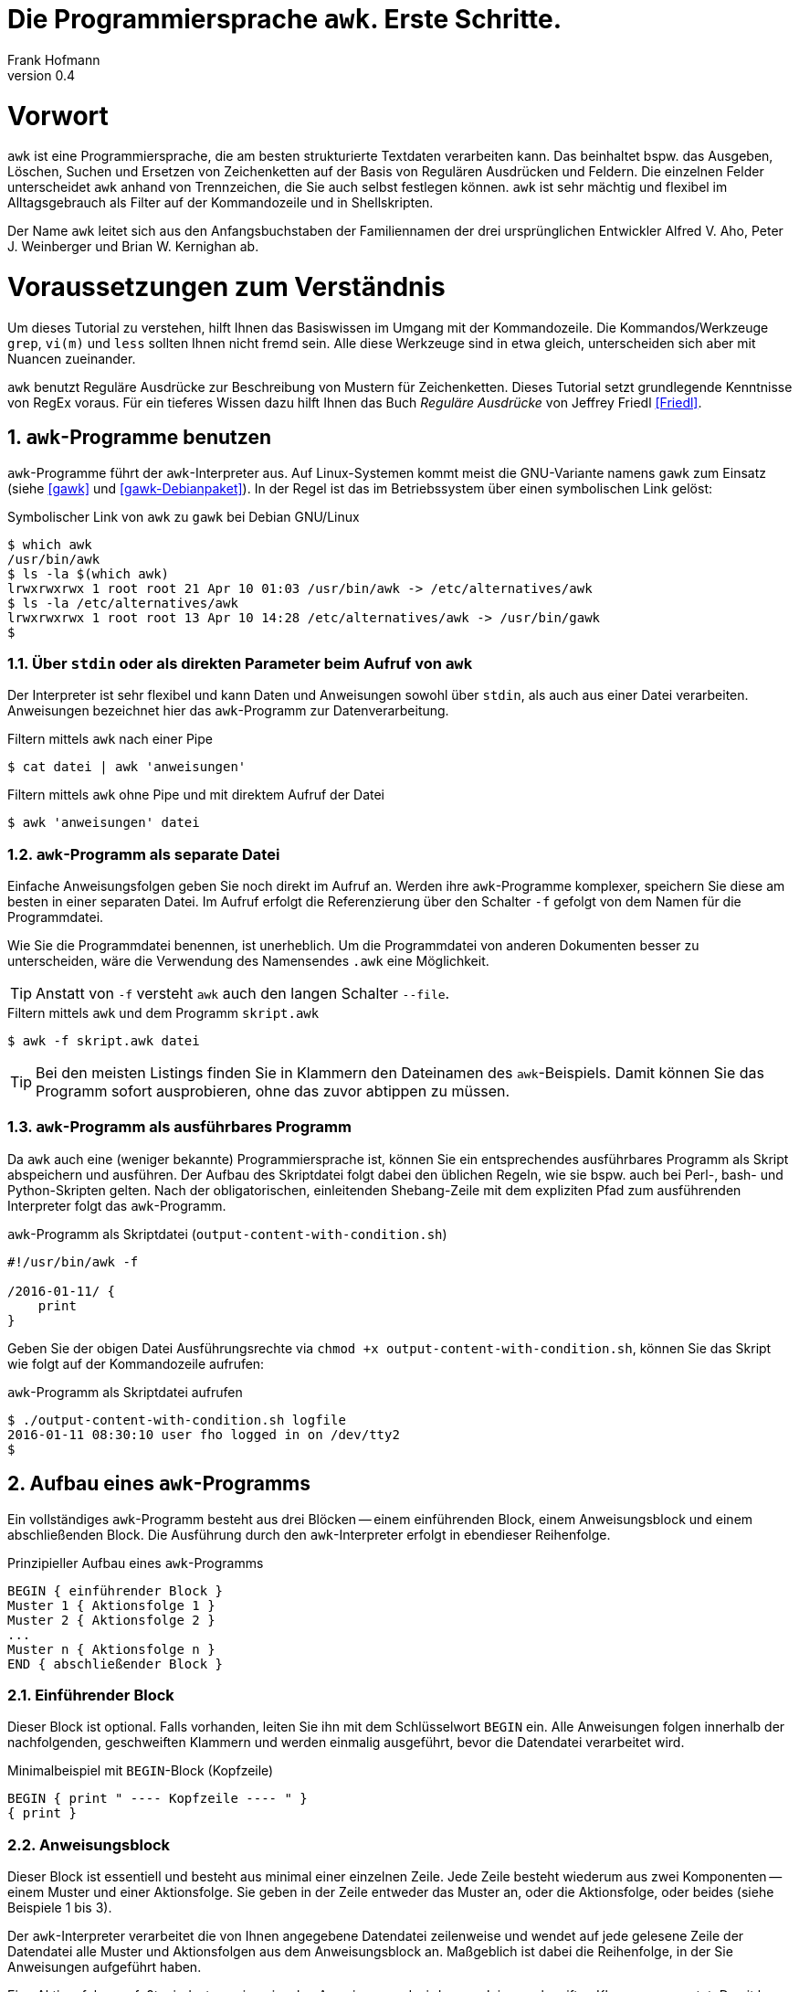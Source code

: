 Die Programmiersprache `awk`. Erste Schritte.
=============================================
Frank Hofmann
:subtitle:
:doctype: book
:copyright: Frank Hofmann
:revnumber: 0.4
:Author Initials: FH
:edition: 1
:lang: de
:date: 2. Mai 2016
:numbered:

= Vorwort =

`awk` ist eine Programmiersprache, die am besten strukturierte Textdaten
verarbeiten kann. Das beinhaltet bspw. das Ausgeben, Löschen, Suchen und
Ersetzen von Zeichenketten auf der Basis von Regulären Ausdrücken und
Feldern. Die einzelnen Felder unterscheidet `awk` anhand von
Trennzeichen, die Sie auch selbst festlegen können. `awk` ist sehr
mächtig und flexibel im Alltagsgebrauch als Filter auf der Kommandozeile
und in Shellskripten.

Der Name `awk` leitet sich aus den Anfangsbuchstaben der Familiennamen
der drei ursprünglichen Entwickler Alfred V. Aho, Peter J. Weinberger
und Brian W. Kernighan ab.

= Voraussetzungen zum Verständnis =

Um dieses Tutorial zu verstehen, hilft Ihnen das Basiswissen im Umgang
mit der Kommandozeile. Die Kommandos/Werkzeuge `grep`, `vi(m)` und
`less` sollten Ihnen nicht fremd sein. Alle diese Werkzeuge sind in etwa
gleich, unterscheiden sich aber mit Nuancen zueinander.

`awk` benutzt Reguläre Ausdrücke zur Beschreibung von Mustern für
Zeichenketten. Dieses Tutorial setzt grundlegende Kenntnisse von RegEx
voraus. Für ein tieferes Wissen dazu hilft Ihnen das Buch 'Reguläre
Ausdrücke' von Jeffrey Friedl <<Friedl>>.

== `awk`-Programme benutzen ==

`awk`-Programme führt der `awk`-Interpreter aus. Auf Linux-Systemen
kommt meist die GNU-Variante namens `gawk` zum Einsatz (siehe <<gawk>>
und <<gawk-Debianpaket>>). In der Regel ist das im Betriebssystem über
einen symbolischen Link gelöst:

.Symbolischer Link von `awk` zu `gawk` bei Debian GNU/Linux
----
$ which awk
/usr/bin/awk
$ ls -la $(which awk)
lrwxrwxrwx 1 root root 21 Apr 10 01:03 /usr/bin/awk -> /etc/alternatives/awk
$ ls -la /etc/alternatives/awk
lrwxrwxrwx 1 root root 13 Apr 10 14:28 /etc/alternatives/awk -> /usr/bin/gawk
$
----

=== Über `stdin` oder als direkten Parameter beim Aufruf von `awk` ===

Der Interpreter ist sehr flexibel und kann Daten und Anweisungen sowohl
über `stdin`, als auch aus einer Datei verarbeiten. Anweisungen
bezeichnet hier das `awk`-Programm zur Datenverarbeitung.

.Filtern mittels `awk` nach einer Pipe
----
$ cat datei | awk 'anweisungen'
----

.Filtern mittels `awk` ohne Pipe und mit direktem Aufruf der Datei
----
$ awk 'anweisungen' datei
----

=== `awk`-Programm als separate Datei ===

Einfache Anweisungsfolgen geben Sie noch direkt im Aufruf an. Werden
ihre `awk`-Programme komplexer, speichern Sie diese am besten in einer
separaten Datei. Im Aufruf erfolgt die Referenzierung über den Schalter
`-f` gefolgt von dem Namen für die Programmdatei. 

Wie Sie die Programmdatei benennen, ist unerheblich. Um die
Programmdatei von anderen Dokumenten besser zu unterscheiden, wäre die
Verwendung des Namensendes `.awk` eine Möglichkeit.

TIP: Anstatt von `-f` versteht `awk` auch den langen Schalter `--file`.

.Filtern mittels `awk` und dem Programm `skript.awk`
----
$ awk -f skript.awk datei
----

TIP: Bei den meisten Listings finden Sie in Klammern den Dateinamen des
`awk`-Beispiels. Damit können Sie das Programm sofort ausprobieren, ohne
das zuvor abtippen zu müssen.

=== `awk`-Programm als ausführbares Programm ===

Da `awk` auch eine (weniger bekannte) Programmiersprache ist, können Sie
ein entsprechendes ausführbares Programm als Skript abspeichern und
ausführen. Der Aufbau des Skriptdatei folgt dabei den üblichen Regeln,
wie sie bspw. auch bei Perl-, bash- und Python-Skripten gelten. Nach der
obligatorischen, einleitenden Shebang-Zeile mit dem expliziten Pfad zum
ausführenden Interpreter folgt das `awk`-Programm.

.`awk`-Programm als Skriptdatei (`output-content-with-condition.sh`)
----
#!/usr/bin/awk -f

/2016-01-11/ {
    print
}
----

Geben Sie der obigen Datei Ausführungsrechte via `chmod +x
output-content-with-condition.sh`, können Sie das Skript wie folgt auf
der Kommandozeile aufrufen:

.`awk`-Programm als Skriptdatei aufrufen
----
$ ./output-content-with-condition.sh logfile 
2016-01-11 08:30:10 user fho logged in on /dev/tty2
$
----

== Aufbau eines `awk`-Programms ==

Ein vollständiges `awk`-Programm besteht aus drei Blöcken -- einem
einführenden Block, einem Anweisungsblock und einem abschließenden
Block. Die Ausführung durch den `awk`-Interpreter erfolgt in ebendieser
Reihenfolge.

.Prinzipieller Aufbau eines `awk`-Programms
----
BEGIN { einführender Block }
Muster 1 { Aktionsfolge 1 }
Muster 2 { Aktionsfolge 2 }
...
Muster n { Aktionsfolge n }
END { abschließender Block }
----

=== Einführender Block ===

Dieser Block ist optional. Falls vorhanden, leiten Sie ihn mit dem
Schlüsselwort `BEGIN` ein. Alle Anweisungen folgen innerhalb der
nachfolgenden, geschweiften Klammern und werden einmalig ausgeführt,
bevor die Datendatei verarbeitet wird.

.Minimalbeispiel mit `BEGIN`-Block (Kopfzeile)
----
BEGIN { print " ---- Kopfzeile ---- " }
{ print }
----

=== Anweisungsblock ===

Dieser Block ist essentiell und besteht aus minimal einer einzelnen
Zeile. Jede Zeile besteht wiederum aus zwei Komponenten -- einem Muster
und einer Aktionsfolge. Sie geben in der Zeile entweder das Muster an,
oder die Aktionsfolge, oder beides (siehe Beispiele 1 bis 3).

Der `awk`-Interpreter verarbeitet die von Ihnen angegebene Datendatei
zeilenweise und wendet auf jede gelesene Zeile der Datendatei alle
Muster und Aktionsfolgen aus dem Anweisungsblock an. Maßgeblich ist
dabei die Reihenfolge, in der Sie Anweisungen aufgeführt haben.

Eine Aktionsfolge umfaßt mindestens eine einzelne Anweisung und wird von
`awk` in geschweiften Klammern erwartet. Damit kann `awk` dieses vom
vorangestellten Muster unterscheiden. Bitte beachten Sie bei der
Formulierung die beiden Leerzeichen -- eines nach der öffnenden
geschweiften Klammer und eines vor der schließenden geschweiften
Klammer.

Nachfolgendes Beispiel 1 umfaßt als Anweisung lediglich `print` und gibt
Zeile für Zeile den Inhalt der Datei `logfile` aus.

.Beispiel 1: Ausgabe einer Datei (nur Aktionsfolge) (`output-content.awk`)
----
$ awk '{ print }' logfile
2016-01-10 10:45:15 user fho logged in on /dev/tty1
2016-01-11 08:30:10 user fho logged in on /dev/tty2
...
$
----

Das Beispiel 2 verbindet ein Muster mit einer Aktion. Aus der Datei
`logfile` werden nur die Zeilen ausgegeben, in denen das Muster
`2016-01-11` enthalten ist.

.Beispiel 2: Ausgabe einer Datei (Muster und Aktionsfolge) (`output-content-with-condition.awk`)
----
$ awk '/2016-01-11/ { print }' logfile
2016-01-11 08:30:10 user fho logged in on /dev/tty2
$
----

Geben Sie keine Aktion an, ergänzt `awk` automatisch als Aktion das
`print`-Statement (siehe Beispiel 3). Somit läßt sich das Beispiel 2
markant verkürzen. 

TIP: Bitte beachten Sie, daß in allen nachfolgenden Listings stets die
`print`-Anweisung als Aktionsfolge enthalten ist. Ziel in diesem
Tutorial ist die Verständlichkeit der gezeigten Beispiele. Im Laufe der
Zeit steigt ihre Sicherheit im Umgang mit `awk`, so daß Ihnen auch
"Abkürzungen" geläufig sein werden.

.Beispiel 3: Ausgabe einer Datei (Muster)
----
$ awk '/2016-01-11/' logfile
2016-01-11 08:30:10 user fho logged in on /dev/tty2
$
----

Wie bereits eingangs genannt, verarbeitet `awk` nicht nur einzelne
Aktionen, sondern ganze Aktionsfolgen. Jede einzelne Aktion geben Sie
dazu am besten auf einer separaten Zeile an. Das nachfolgende Programm
prüft, ob in der gelesenen Zeile ein bestimmtes Muster vorkommt. Es
prüft auf das Vorkommen von Leerzeilen, Ziffern und Buchstaben.

.Beispiel 4: mehrzeiliges Programm (Aktionsfolgen) (`output-multi-action.awk`)
----
/[0-9]+/ { print "That is an integer." }
/[A-z]+/ { print "This is a string." }
/^$/ { print "This is an empty line." }
----

Der Aufruf sieht dann wie folgt aus:

----
$ cat testfile 
10247
10249 Berlin
Berlin

10179
$
awk -f output-multi-action.awk testfile 
That is an integer.
That is an integer.
This is a string.
This is a string.
This is an empty line.
That is an integer.
$
----

=== Abschließender Block ===

Dieser Block ist ebenfalls optional. Falls vorhanden, leiten Sie ihn mit
dem Schlüsselwort `END` ein. Alle Anweisungen folgen innerhalb der
nachfolgenden, geschweiften Klammern und werden einmalig ausgeführt,
nachdem die Datendatei verarbeitet wurde.

.Minimalbeispiel mit `END`-Block (Fusszeile)
----
{ print }
END { print " ---- Fusszeile ---- " }
----

== Beispiele ==

=== Ausgeben einer Datei ===

Die nachfolgenden Aufrufe haben ihre Entsprechung in den
UNIX/Linux-Kommandos `cat`, `tac`, `head` und `tail`. Das Kommando `nl`
kommt nur zum Einsatz, um eine Zeilennummer zu ergänzen und die Wirkung
des `awk`-Kommandos besser zu zeigen.

Das Ausgeben der betreffenden Zeile einer Datendatei erfolgt mit der
Anweisung `print`.

.Den gesamten Inhalt einfach ausgeben (`output-content.awk`)
----
$ nl logfile | awk '{ print }'
     1  2016-01-10 10:45:15 user fho logged in on /dev/tty1
     2  2016-01-11 08:30:10 user fho logged in on /dev/tty2
     3  2016-01-12 08:45:12 user james logged in on /dev/tty1
     4  2016-01-12 08:46:45 user fho logged in on /dev/pty1
     5  2016-01-12 12:13:10 user fho logged out from /dev/pty1
     6  2016-01-12 14:45:12 login failed for user root from 10.10.17.44
     7  2016-01-12 14:46:10 login failed for user root from 10.10.17.45
     8  2016-01-12 14:55:05 user james logged out from /dev/tty1
     9  2016-01-12 14:57:10 login failed for user root from 10.10.17.45
$
----

TIP: Benötigen Sie eine Lösung mit Zeilennummern `awk pur`, geht das
ebenfalls. Diese Beispiele haben wir im Abschnitt 'Ausgabe mit
Zeilennummern' <<ausgabe_mit_zeilennummern>> zusammengefaßt.

=== Ausgeben bestimmter Zeilen einer Datei ===

Über die vordefinierte Variable `$NR` und eine Bedingung geben Sie
lediglich die vierte Zeile der Datei `logfile` aus:

.Nur die vierte Zeile ausgeben (`output-content-line4.awk`)
----
$ nl logfile | awk 'NR == 4 { print }'
     4  2016-01-12 08:46:45 user fho logged in on /dev/pty1
$
----

Das Gegenstück ist die Ausgabe aller Zeilen außer der Zeile 4:

.Alles außer der vierten Zeile ausgeben (`output-content-without-line4.awk`)
----
$ nl logfile | awk 'NR != 4 { print }'
     1  2016-01-10 10:45:15 user fho logged in on /dev/tty1
     2  2016-01-11 08:30:10 user fho logged in on /dev/tty2
     3  2016-01-12 08:45:12 user james logged in on /dev/tty1
     5  2016-01-12 12:13:10 user fho logged out from /dev/pty1
     6  2016-01-12 14:45:12 login failed for user root from 10.10.17.44
     7  2016-01-12 14:46:10 login failed for user root from 10.10.17.45
     8  2016-01-12 14:55:05 user james logged out from /dev/tty1
     9  2016-01-12 14:57:10 login failed for user root from 10.10.17.45
$
----

Für die Ausgabe ausgewählter Zeilen existieren mehrere Varianten.
Variante 1 ist ein Mehrfachaufruf von `awk` und entspricht von der
Denkweise her der Kombination der beiden UNIX-Kommandos `head` und
`tail`:

.Nur die Zeilen vier bis sechs ausgeben (Variante 1)
----
$ nl logfile | head -6 | tail -3
     4  2016-01-12 08:46:45 user fho logged in on /dev/pty1
     5  2016-01-12 12:13:10 user fho logged out from /dev/pty1
     6  2016-01-12 14:45:12 login failed for user root from 10.10.17.44
$
$ nl logfile | tail --lines=+4 | head -3
     4  2016-01-12 08:46:45 user fho logged in on /dev/pty1
     5  2016-01-12 12:13:10 user fho logged out from /dev/pty1
     6  2016-01-12 14:45:12 login failed for user root from 10.10.17.44
$
$ nl logfile | awk 'NR > 3 { print }' | awk 'NR < 4 { print }'
     4  2016-01-12 08:46:45 user fho logged in on /dev/pty1
     5  2016-01-12 12:13:10 user fho logged out from /dev/pty1
     6  2016-01-12 14:45:12 login failed for user root from 10.10.17.44
$
----

Variante 2 verwendet eine UND-Verknüpfung beider Bedingungen mittels
`&&`:

.Nur die Zeilen vier bis sechs ausgeben (Variante 2) (`output-content-line4-6.awk`)
----
$ nl logfile | awk 'NR > 3 && NR < 7 { print }'
     4  2016-01-12 08:46:45 user fho logged in on /dev/pty1
     5  2016-01-12 12:13:10 user fho logged out from /dev/pty1
     6  2016-01-12 14:45:12 login failed for user root from 10.10.17.44
$
----

Um nur den Inhalt der Datei ab einer bestimmten Zeile bis zum Ende der
Datei auszugeben, nutzen Sie wiederum eine Bedingung und die Variable
`$NR`.

.Nur die Zeilen sieben bis zum Ende der Datei ausgeben (`output-content-line7-end.awk`)
----
$ nl logfile | awk 'NR > 6 { print }'
     7  2016-01-12 14:46:10 login failed for user root from 10.10.17.45
     8  2016-01-12 14:55:05 user james logged out from /dev/tty1
     9  2016-01-12 14:57:10 login failed for user root from 10.10.17.45
$
----

[[ausgabe_mit_zeilennummern]]
=== Ausgabe mit Zeilennummern ===

Die meisten hier genutzten Beispiele nutzen das UNIX/Linux-Kommando `nl`
zur Illustration für Zeilennummern. `awk` kann das über die beiden
internen Variablen `$NR` und `$0` auch vollständig selbst. Während `$NR`
den Index des Eintrags bezeichnet ('number of record'), steht `$0` für
die gesamte Zeile der Datendatei.

.Dateiinhalt mit Zeilennummern ausgeben (`output-content-with-line-numbers-1.awk`)
----
$ awk '{print NR"  "$0}' logfile
1  2016-01-10 10:45:15 user fho logged in on /dev/tty1
2  2016-01-11 08:30:10 user fho logged in on /dev/tty2
3  2016-01-12 08:45:12 user james logged in on /dev/tty1
4  2016-01-12 08:46:45 user fho logged in on /dev/pty1
5  2016-01-12 12:13:10 user fho logged out from /dev/pty1
6  2016-01-12 14:45:12 login failed for user root from 10.10.17.44
7  2016-01-12 14:46:10 login failed for user root from 10.10.17.45
8  2016-01-12 14:55:05 user james logged out from /dev/tty1
9  2016-01-12 14:57:10 login failed for user root from 10.10.17.45
$
----

Werden es mehr Zeilen und Sie wünschen eine rechtsbündige Anordnung der
Zeilennummern, kommen Sie um die Formatierung der Ausgabe nicht herum.
Dafür nutzen Sie das Kommando `printf` mit dem entsprechenden
Formatstring. Im nachfolgenden Beispiel sorgt der Formatstring `%5s` für
eine rechtsbündige Ausrichtung von bis zu fünf Ziffern. Die Ausgabe der
Zeilennummer ist stets fünf Zeichen breit und wird -- falls die Zahl
weniger als fünf Stellen hat -- mit der fehlenden Anzahl Leerzeichen von
links aufgefüllt.

.Dateiinhalt mit Zeilennummern ausgeben (`output-content-with-line-numbers-2.awk`)
----
$ awk '{printf "%5s  ", NR; print $0}' logfile
    1  2016-01-10 10:45:15 user fho logged in on /dev/tty1
    2  2016-01-11 08:30:10 user fho logged in on /dev/tty2
    3  2016-01-12 08:45:12 user james logged in on /dev/tty1
    4  2016-01-12 08:46:45 user fho logged in on /dev/pty1
    5  2016-01-12 12:13:10 user fho logged out from /dev/pty1
    6  2016-01-12 14:45:12 login failed for user root from 10.10.17.44
    7  2016-01-12 14:46:10 login failed for user root from 10.10.17.45
    8  2016-01-12 14:55:05 user james logged out from /dev/tty1
    9  2016-01-12 14:57:10 login failed for user root from 10.10.17.45
$
----

=== Zeilen löschen ===

Im Gegensatz zu `sed` verfügt `awk` nicht über ein explizites Kommando,
um Zeilen zu löschen. Es bleibt nur, sich hier über den Mechanismus des
Suchen und Ersetzens bzw. über die Variablen der Zeilennummern zu
behelfen.

.Alle Zeilen löschen
----
$ nl logfile | awk 'NR < 1' { print }
$
----

.Lediglich die dritte Zeile löschen (`delete-content-line3.awk`)
----
$ nl logfile | awk 'NR != 3' { print }
     1  2016-01-10 10:45:15 user fho logged in on /dev/tty1
     2  2016-01-11 08:30:10 user fho logged in on /dev/tty2
     4  2016-01-12 08:46:45 user fho logged in on /dev/pty1
     5  2016-01-12 12:13:10 user fho logged out from /dev/pty1
     6  2016-01-12 14:45:12 login failed for user root from 10.10.17.44
     7  2016-01-12 14:46:10 login failed for user root from 10.10.17.45
     8  2016-01-12 14:55:05 user james logged out from /dev/tty1
     9  2016-01-12 14:57:10 login failed for user root from 10.10.17.45
$
----

Bei der nächsten Problemstellung kommt eine ODER-Verknüpfung beider
Bedingungen mittels `||` ins Spiel. Es werden nur die Inhalte
ausgegeben, die sich in den Zeilen 1-2 bzw. größer als 5 befinden:

.Die Zeilen 3 bis 5 löschen (`delete-content-line3-5.awk`)
----
$ nl logfile | awk 'NR < 3 || NR > 5 { print }'
     1  2016-01-10 10:45:15 user fho logged in on /dev/tty1
     2  2016-01-11 08:30:10 user fho logged in on /dev/tty2
     6  2016-01-12 14:45:12 login failed for user root from 10.10.17.44
     7  2016-01-12 14:46:10 login failed for user root from 10.10.17.45
     8  2016-01-12 14:55:05 user james logged out from /dev/tty1
     9  2016-01-12 14:57:10 login failed for user root from 10.10.17.45
$
----

Das Löschen der ersten und letzten Zeile greift auf die Interna von
`awk` zurück. In jedem Durchlauf wird zunächst die aktuelle Zeile in der
Variable `v` gespeichert. Falls die Zeilennummer größer als 2 ist, wird
der Inhalt der Variable `v` ausgegeben -- somit die vorherige Zeile. Als
Effekt werden die erste und letzte Zeile in der Ausgabe ignoriert.

.Die erste und die letzte Zeile löschen (`delete-content-first-and-last-line.awk`)
----
$ nl logfile | awk 'NR > 2 {print v} {v = $0}'
     2  2016-01-11 08:30:10 user fho logged in on /dev/tty2
     3  2016-01-12 08:45:12 user james logged in on /dev/tty1
     4  2016-01-12 08:46:45 user fho logged in on /dev/pty1
     5  2016-01-12 12:13:10 user fho logged out from /dev/pty1
     6  2016-01-12 14:45:12 login failed for user root from 10.10.17.44
     7  2016-01-12 14:46:10 login failed for user root from 10.10.17.45
     8  2016-01-12 14:55:05 user james logged out from /dev/tty1
$
----

=== Finde alle Zeilen der Eingabe, welches ein bestimmtes Muster beinhalten ===

Die nachfolgenden Aufrufe sind ähnlich zu `grep`, `vi` und `less`, wobei
hier die Verwandschaft der drei Werkzeuge deutlich wird. Beachten Sie
bei der Benutzung aber die leichten syntaktischen Unterschiede. Ob sie
im Alltag zur Lösung Ihres Problems auf `grep`, `sed` oder `awk`
zurückgreifen, ist häufig eine Frage der Gewohnheit und mit welchem
Aufwand Sie das Problem lösen können.

.Alle Zeilen der Datei `logfile` ausgeben, die das Muster `fho` enthalten (`print-content.awk`)
----
$ nl logfile | awk '/fho/' { print }
     1  2016-01-10 10:45:15 user fho logged in on /dev/tty1
     2  2016-01-11 08:30:10 user fho logged in on /dev/tty2
     4  2016-01-12 08:46:45 user fho logged in on /dev/pty1
     5  2016-01-12 12:13:10 user fho logged out from /dev/pty1
$
----

.Suche alle Zeilen, die entweder auf 44 oder 45 enden (`print-content-regex.awk`)
----
$ nl logfile | awk '/4[45]$/' { print }
     6  2016-01-12 14:45:12 login failed for user root from 10.10.17.44
     7  2016-01-12 14:46:10 login failed for user root from 10.10.17.45
     9  2016-01-12 14:57:10 login failed for user root from 10.10.17.45
$
----

Für die Suche unabhängig von der Groß- und Kleinschreibung bestehen
mehrere Möglichkeiten. In 'Variante 1' setzen Sie im einführenden Block
einen internen `awk`-Schalter namens `IGNORECASE` auf einen Wert
ungleich Null. Alle nachfolgenden Vergleiche mit Mustern und Regulären
Ausdrücken respektieren diesen Schalter:

.Suche nach dem Vorkommen des Musters `banana` unabhängig von Groß- und Kleinschreibung (`print-content-case-ins.awk`)
----
BEGIN { IGNORECASE=1 }
/banana/ { print }
----

Rufen Sie das `awk`-Programm auf, erhalten Sie die folgende Ausgabe:

.Aufruf des `awk`-Programms 
----
$ (echo "apple"; echo "banana"; echo "Banana") | awk -f print-content-case-ins.awk
banana
Banana
$
----

Arbeiten Sie mit der Bash als Kommandozeileninterpreter, läßt sich der
Aufruf für die Bash mit Hilfe des Schalters `-e` wie folgt verkürzen:

.Aufruf des `awk`-Programms in der Bash
----
$ echo -e "apple\nbanana\nBanana" | awk -f print-content-case-ins.awk
banana
Banana
$
----

Das Vorgehen in 'Variante 2' gelingt dadurch, daß Sie oben genannten
Schalter nicht verwenden und stattdessen einen komplexeren Regulären
Ausdruck benutzen.

.Suche nach dem Vorkommen des Musters `banana` mit großem oder kleinem Anfangsbuchstaben
----
$ (echo "apple"; echo "banana"; echo "Banana") | awk '/[Bb]anana/'
banana
Banana
$
----

== Spalten und Felder ==

Wie eingangs genannt, liegt die Stärke von `awk` in der Verarbeitung von
strukturierten Daten. `awk` kann mit Leichtigkeit spalten- bzw.
feldweise agieren und Daten aus einer Zeile extrahieren.

=== Trennzeichen zwischen Spalten und Feldern ===

Als Trennzeichen verwendet `awk` die Zeichen, die in der Shellvariable
`IFS` definiert sind. `IFS` steht als Abkürzung für 'internal field
separator' und beinhaltet üblicherweise Leerzeichen (`\s`),
Tabulatorzeichen (`\t`) und den Zeilenumbuch (`\n`). 

`awk` selbst merkt sich diese Trennzeichen in der internen Variable
`$FS`. Beachten Sie, daß `$FS` lediglich das Leerzeichen und das
Tabulatorzeichen beinhaltet. Nachfolgendes Beispiel zeigt den Zugriff
auf die zweite Spalte, deren Inhalt sich `awk` in der internen Variable
`$2` merkt.

.Ausgabe der zweiten Spalte mit Leerzeichen als Trennzeichen
----
$ echo "apple banana orange" | awk '{ print $2 }'
banana
$
----

Möchten Sie in ihrem `awk`-Programm ein anderes Trennzeichen verwenden,
haben Sie zwei Möglichkeiten. In 'Variante 1' definieren Sie die
Variable `$FS` im einführenden Block um. Nachfolgendes Beispiel setzt
zunächst das Trennzeichen auf den Doppelpunkt und gibt anschließend die
erste Spalte jeder Zeile der Datei `/etc/passwd` aus:

.`awk`-Programm mit Doppelpunkt als Trennzeichen (`print-first-column.awk`)
----
$ awk 'BEGIN { FS=":" } { print $1 }' /etc/passwd
root
daemon
bin
sys
...
$
----

Möchten Sie bei jedem Aufruf ihres `awk`-Programms flexibler sein, geben
Sie `awk` beim Aufruf das gewünschte Trennzeichen mit. 'Variante 2'
zeigt Ihnen das Vorgehen. Sie verwenden dazu den Schalter `-F` gefolgt
vom Trennzeichen, hier wiederum beispielhaft der Doppelpunkt. `awk` ist
hierbei so tolerant, daß es unerheblich ist, ob zwischen dem Schalter
`-F` und dem Trennzeichen ein Leerzeichen folgt, oder nicht.

.`awk`-Programm mit variablem Trennzeichen pro Aufruf
----
$ awk -F : '{ print $1 }' /etc/passwd
root
daemon
bin
sys
...
$
----

Um präziser zu sein, betrachten wir das Trennzeichen noch etwas genauer.
Bislang bestand es nur aus einem einzigen Zeichen. Intern behandelt
`awk` die Zeichenkette jedoch als Regulären Ausdruck, so daß auch
komplexere Zeichenfolgen möglich sind. Befinden sich in ihrer Datendatei
zwischen den Spalten eine wechselnde Menge an Tabulatoren, definieren
Sie als Spaltentrenner den Regulären Ausdruck `\t+`. Das Auslesen der
dritten Spalte erreichen Sie dann wie folgt:

.Trennzeichen als Regulärer Ausdruck
----
$ cat rechnung
1	Floppy 3.5"			3.00	3.00
5	DVD					1.50	7.50
2	SDHC memory card	8.00	16.00
$
$ awk -F '\t+' '{ print $3 }' rechnung
3.00
1.50
8.00
$
----

== Danksagung ==

Vielen Dank an Thomas Osterried, Axel Beckert und Elmar Heeb für Kritik
und Verbesserungsvorschläge zum vorliegenden Tutorial.

== Weiterführende Dokumente ==

* [[[Dougherty]]] Dale Dougherty: 'sed & awk', O'Reilly, http://shop.oreilly.com/product/9781565922259.do
* [[[Friedl]]] Jeffrey E. F. Friedl: 'Reguläre Ausdrücke', O'Reilly, http://shop.oreilly.com/product/9780596528126.do
* [[[gawk]]] `gawk` auf der Webseite des GNU-Projekts, https://www.gnu.org/software/gawk/
* [[[gawk-Debianpaket]]] Debianpaket zu `gawk`, https://packages.debian.org/jessie/gawk
* [[[Hofmann]]] Frank Hofmann: GitHub-Repo mit ausführlichen Beispielen, https://github.com/hofmannedv/training-shell
* [[[Wolf]]] Jürgen Wolf: 'Shell-Programmierung. Das umfassende Handbuch', Galileo Computing/Rheinwerk Verlag, ISBN 3-89842-683-1

